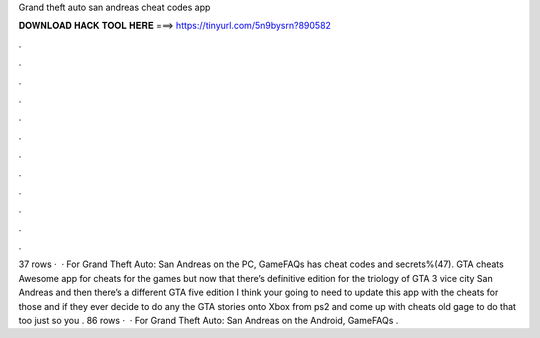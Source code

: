 Grand theft auto san andreas cheat codes app

𝐃𝐎𝐖𝐍𝐋𝐎𝐀𝐃 𝐇𝐀𝐂𝐊 𝐓𝐎𝐎𝐋 𝐇𝐄𝐑𝐄 ===> https://tinyurl.com/5n9bysrn?890582

.

.

.

.

.

.

.

.

.

.

.

.

37 rows ·  · For Grand Theft Auto: San Andreas on the PC, GameFAQs has cheat codes and secrets%(47). GTA cheats Awesome app for cheats for the games but now that there’s definitive edition for the triology of GTA 3 vice city San Andreas and then there’s a different GTA five edition I think your going to need to update this app with the cheats for those and if they ever decide to do any the GTA stories onto Xbox from ps2 and come up with cheats old gage to do that too just so you . 86 rows ·  · For Grand Theft Auto: San Andreas on the Android, GameFAQs .